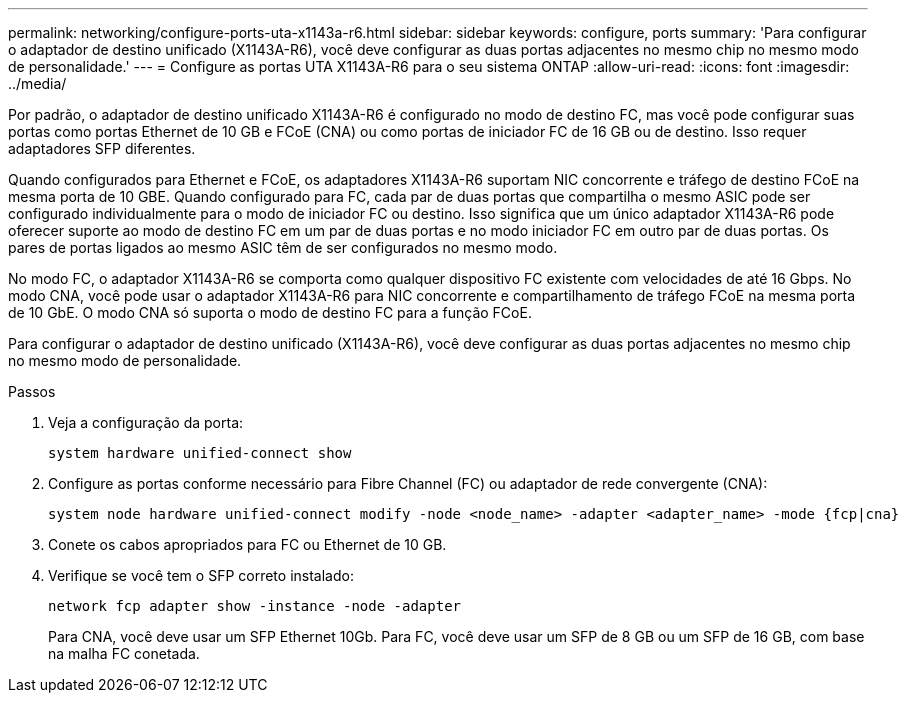 ---
permalink: networking/configure-ports-uta-x1143a-r6.html 
sidebar: sidebar 
keywords: configure, ports 
summary: 'Para configurar o adaptador de destino unificado (X1143A-R6), você deve configurar as duas portas adjacentes no mesmo chip no mesmo modo de personalidade.' 
---
= Configure as portas UTA X1143A-R6 para o seu sistema ONTAP
:allow-uri-read: 
:icons: font
:imagesdir: ../media/


[role="lead"]
Por padrão, o adaptador de destino unificado X1143A-R6 é configurado no modo de destino FC, mas você pode configurar suas portas como portas Ethernet de 10 GB e FCoE (CNA) ou como portas de iniciador FC de 16 GB ou de destino. Isso requer adaptadores SFP diferentes.

Quando configurados para Ethernet e FCoE, os adaptadores X1143A-R6 suportam NIC concorrente e tráfego de destino FCoE na mesma porta de 10 GBE. Quando configurado para FC, cada par de duas portas que compartilha o mesmo ASIC pode ser configurado individualmente para o modo de iniciador FC ou destino. Isso significa que um único adaptador X1143A-R6 pode oferecer suporte ao modo de destino FC em um par de duas portas e no modo iniciador FC em outro par de duas portas. Os pares de portas ligados ao mesmo ASIC têm de ser configurados no mesmo modo.

No modo FC, o adaptador X1143A-R6 se comporta como qualquer dispositivo FC existente com velocidades de até 16 Gbps. No modo CNA, você pode usar o adaptador X1143A-R6 para NIC concorrente e compartilhamento de tráfego FCoE na mesma porta de 10 GbE. O modo CNA só suporta o modo de destino FC para a função FCoE.

Para configurar o adaptador de destino unificado (X1143A-R6), você deve configurar as duas portas adjacentes no mesmo chip no mesmo modo de personalidade.

.Passos
. Veja a configuração da porta:
+
[source, cli]
----
system hardware unified-connect show
----
. Configure as portas conforme necessário para Fibre Channel (FC) ou adaptador de rede convergente (CNA):
+
[source, cli]
----
system node hardware unified-connect modify -node <node_name> -adapter <adapter_name> -mode {fcp|cna}
----
. Conete os cabos apropriados para FC ou Ethernet de 10 GB.
. Verifique se você tem o SFP correto instalado:
+
[source, cli]
----
network fcp adapter show -instance -node -adapter
----
+
Para CNA, você deve usar um SFP Ethernet 10Gb. Para FC, você deve usar um SFP de 8 GB ou um SFP de 16 GB, com base na malha FC conetada.


